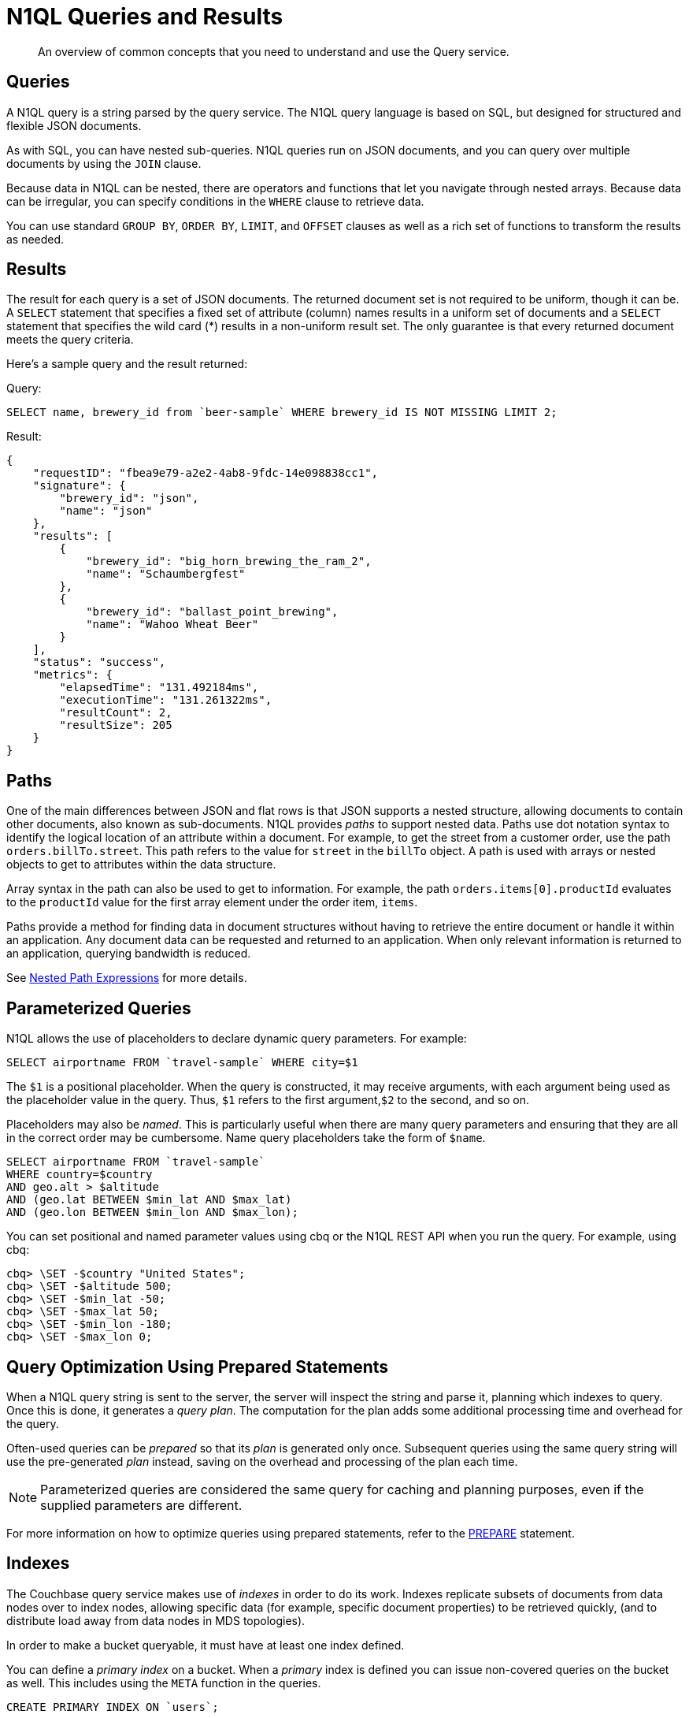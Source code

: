 = N1QL Queries and Results
:page-topic-type: concept

[abstract]
An overview of common concepts that you need to understand and use the Query service.

== Queries

A N1QL query is a string parsed by the query service.
The N1QL query language is based on SQL, but designed for structured and flexible JSON documents.

As with SQL, you can have nested sub-queries.
N1QL queries run on JSON documents, and you can query over multiple documents by using the `JOIN` clause.

Because data in N1QL can be nested, there are operators and functions that let you navigate through nested arrays.
Because data can be irregular, you can specify conditions in the `WHERE` clause to retrieve data.

You can use standard `GROUP BY`, `ORDER BY`, `LIMIT`, and `OFFSET` clauses as well as a rich set of functions to transform the results as needed.

== Results

The result for each query is a set of JSON documents.
The returned document set is not required to be uniform, though it can be.
A `SELECT` statement that specifies a fixed set of attribute (column) names results in a uniform set of documents and a `SELECT` statement that specifies the wild card (*) results in a non-uniform result set.
The only guarantee is that every returned document meets the query criteria.

Here's a sample query and the result returned:

.Query:
[source,n1ql]
----
SELECT name, brewery_id from `beer-sample` WHERE brewery_id IS NOT MISSING LIMIT 2;
----

.Result:
[source,json]
----
{
    "requestID": "fbea9e79-a2e2-4ab8-9fdc-14e098838cc1",
    "signature": {
        "brewery_id": "json",
        "name": "json"
    },
    "results": [
        {
            "brewery_id": "big_horn_brewing_the_ram_2",
            "name": "Schaumbergfest"
        },
        {
            "brewery_id": "ballast_point_brewing",
            "name": "Wahoo Wheat Beer"
        }
    ],
    "status": "success",
    "metrics": {
        "elapsedTime": "131.492184ms",
        "executionTime": "131.261322ms",
        "resultCount": 2,
        "resultSize": 205
    }
}
----

[#paths]
== Paths

One of the main differences between JSON and flat rows is that JSON supports a nested structure, allowing documents to contain other documents, also known as sub-documents.
N1QL provides [.term]_paths_ to support nested data.
Paths use dot notation syntax to identify the logical location of an attribute within a document.
For example, to get the street from a customer order, use the path `orders.billTo.street`.
This path refers to the value for `street` in the `billTo` object.
A path is used with arrays or nested objects to get to attributes within the data structure.

Array syntax in the path can also be used to get to information.
For example, the path `orders.items[0].productId` evaluates to the `productId` value for the first array element under the order item, `items`.

Paths provide a method for finding data in document structures without having to retrieve the entire document or handle it within an application.
Any document data can be requested and returned to an application.
When only relevant information is returned to an application, querying bandwidth is reduced.

See xref:n1ql-language-reference/index.adoc#nested-path-expressions[Nested Path Expressions] for more details.

[#named-placeholders]
== Parameterized Queries

N1QL allows the use of placeholders to declare dynamic query parameters.
For example:

[source,n1ql]
----
SELECT airportname FROM `travel-sample` WHERE city=$1
----

The `$1` is a positional placeholder.
When the query is constructed, it may receive arguments, with each argument being used as the placeholder value in the query.
Thus, `$1` refers to the first argument,`$2` to the second, and so on.

Placeholders may also be _named_.
This is particularly useful when there are many query parameters and ensuring that they are all in the correct order may be cumbersome.
Name query placeholders take the form of `$name`.

[source,n1ql]
----
SELECT airportname FROM `travel-sample`
WHERE country=$country
AND geo.alt > $altitude
AND (geo.lat BETWEEN $min_lat AND $max_lat)
AND (geo.lon BETWEEN $min_lon AND $max_lon);
----

You can set positional and named parameter values using cbq or the N1QL REST API when you run the query.
For example, using cbq:

[source,console]
----
cbq> \SET -$country "United States";
cbq> \SET -$altitude 500;
cbq> \SET -$min_lat -50;
cbq> \SET -$max_lat 50;
cbq> \SET -$min_lon -180;
cbq> \SET -$max_lon 0;
----

[#prepare-stmts]
== Query Optimization Using Prepared Statements

When a N1QL query string is sent to the server, the server will inspect the string and parse it, planning which indexes to query.
Once this is done, it generates a _query plan_.
The computation for the plan adds some additional processing time and overhead for the query.

Often-used queries can be _prepared_ so that its _plan_ is generated only once.
Subsequent queries using the same query string will use the pre-generated _plan_ instead, saving on the overhead and processing of the plan each time.

NOTE: Parameterized queries are considered the same query for caching and planning purposes, even if the supplied parameters are different.

For more information on how to optimize queries using prepared statements, refer to the xref:n1ql:n1ql-language-reference/prepare.adoc[PREPARE] statement.

== Indexes

The Couchbase query service makes use of _indexes_ in order to do its work.
Indexes replicate subsets of documents from data nodes over to index nodes, allowing specific data (for example, specific document properties) to be retrieved quickly, (and to distribute load away from data nodes in MDS topologies).

In order to make a bucket queryable, it must have at least one index defined.

You can define a _primary index_ on a bucket.
When a _primary_ index is defined you can issue non-covered queries on the bucket as well.
This includes using the `META` function in the queries.

[source,n1ql]
----
CREATE PRIMARY INDEX ON `users`;
----

You can also define indexes over given document fields and then use those fields in the query:

[source,n1ql]
----
CREATE INDEX ix_name ON `users`(name);
CREATE INDEX ix_email ON `users`(email);
----

Would allow you to query the _users_ bucket regarding a document's `name` or `email` properties, so for example:

[source,n1ql]
----
SELECT name, email FROM `users` WHERE name="Monty Python" OR email="monty@python.org";
----

Indexes help improve the performance of a query.
When an index includes the actual values of all the fields specified in the query, the index covers the query and eliminates the need to fetch the actual values from the Data Service.
An index, in this case, is called a covering index and the query is called a covered query.
For more information, refer to xref:indexes:covering-indexes.adoc[Covering Indexes].

== Index Building

Creating indexes can take a long time on buckets with lots of existing documents.
You can build indexes in the background, creating _deferred_ indexes and then building all deferred indexes at once.
This allows multiple indexes to be built at once rather than having to re-scan the entire bucket for each index.

[source,sql]
----
CREATE PRIMARY INDEX ON `users` WITH {"defer_build": true};
CREATE INDEX ix_name ON `users`(name) WITH {"defer_build": true};
CREATE INDEX ix_email ON `users`(email) WITH {"defer_build": true};
BUILD INDEX ON `users`(`#primary`, `ix_name`, `ix_email`);
----

The indexes are actually built when the `BUILD INDEX` statement is executed.
At this point, the server scans all the documents in the `users` bucket and indexes it for all of the applicable indexes (i.e.
if it has a `name` or `email`) field.

== Index Consistency

Because indexes are by design outside the data service, they are eventually consistent with respect to changes to documents and, depending on how you issue the query, may at times not contain the most up-to-date information.
This may especially be the case when deployed in a write-heavy environment: changes may take some time to propagate over to the index nodes.

The asynchronous updating nature of global secondary indexes means that they can be very quick to query and do not require the additional overhead of index recalculations at the time documents are modified.
N1QL queries are forwarded to the relevant indexes and the queries are done based on indexed information, rather than the documents as they exist in the data service.

With default query options, the query service will rely on the current index state: the most up-to-date document versions are not retrieved, and only the indexed versions are queried.
This provides the best performance.
Only updates occurring with a small time frame may not yet have been indexed.

The query service can use the latest versions of documents by modifying the [.api]`consistency` of the query.
This is done by setting the [.api]`scan_consistency` parameter to [.api]`REQUEST_PLUS`.
When using this consistency mode, the query service will ensure that the indexes are synchronized with the data service before querying.
For more information, refer to xref:settings:query-settings.adoc[Query Settings].
